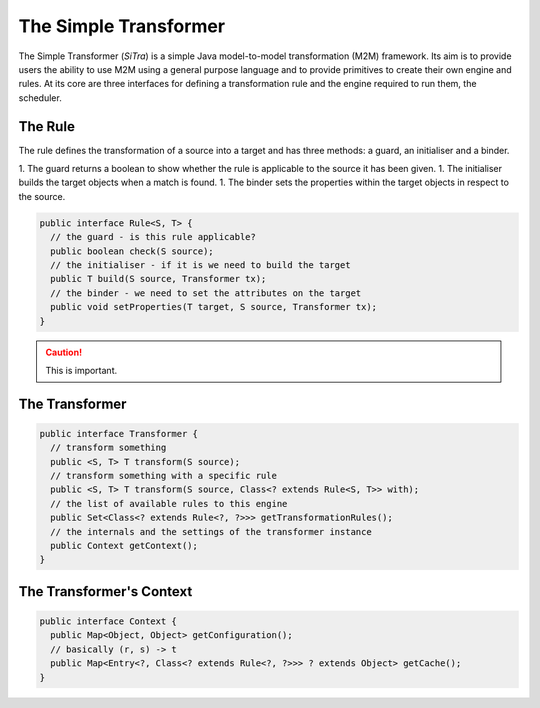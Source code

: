 ======================
The Simple Transformer
======================

The Simple Transformer (*SiTra*) is a simple Java model-to-model transformation (M2M) framework.
Its aim is to provide users the ability to use M2M using a general purpose language and to provide primitives to create their own engine and rules.
At its core are three interfaces for defining a transformation rule and the engine required to run them, the scheduler.

^^^^^^^^
The Rule
^^^^^^^^

The rule defines the transformation of a source into a target and has three methods: a guard, an initialiser and a binder.

1. The guard returns a boolean to show whether the rule is applicable to the source it has been given.
1. The initialiser builds the target objects when a match is found.
1. The binder sets the properties within the target objects in respect to the source.

.. code-block:: java

  public interface Rule<S, T> {
    // the guard - is this rule applicable?
    public boolean check(S source);
    // the initialiser - if it is we need to build the target
    public T build(S source, Transformer tx);
    // the binder - we need to set the attributes on the target
    public void setProperties(T target, S source, Transformer tx);
  }

.. caution::
  This is important.

^^^^^^^^^^^^^^^
The Transformer
^^^^^^^^^^^^^^^

.. code-block:: java

  public interface Transformer {
    // transform something
    public <S, T> T transform(S source);
    // transform something with a specific rule
    public <S, T> T transform(S source, Class<? extends Rule<S, T>> with);
    // the list of available rules to this engine
    public Set<Class<? extends Rule<?, ?>>> getTransformationRules();
    // the internals and the settings of the transformer instance
    public Context getContext();
  }

^^^^^^^^^^^^^^^^^^^^^^^^^
The Transformer's Context
^^^^^^^^^^^^^^^^^^^^^^^^^

.. code-block:: java

  public interface Context {
    public Map<Object, Object> getConfiguration();
    // basically (r, s) -> t
    public Map<Entry<?, Class<? extends Rule<?, ?>>> ? extends Object> getCache();
  }
